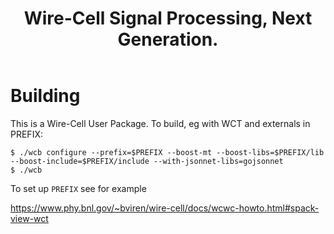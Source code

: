 #+title: Wire-Cell Signal Processing, Next Generation.

* Building

This is a Wire-Cell User Package.  To build, eg with WCT and externals in PREFIX:

#+begin_example
$ ./wcb configure --prefix=$PREFIX --boost-mt --boost-libs=$PREFIX/lib --boost-include=$PREFIX/include --with-jsonnet-libs=gojsonnet 
$ ./wcb
#+end_example

To set up ~PREFIX~ see for example

https://www.phy.bnl.gov/~bviren/wire-cell/docs/wcwc-howto.html#spack-view-wct
